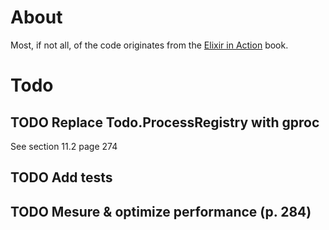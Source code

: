 * About
Most, if not all, of the code originates from the [[http://www.manning.com/juric][Elixir in Action]] book.
* Todo
** TODO Replace Todo.ProcessRegistry with gproc
See section 11.2 page 274
** TODO Add tests
** TODO Mesure & optimize performance (p. 284)
